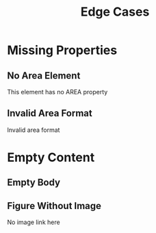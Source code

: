 #+TITLE: Edge Cases
#+GRID: 4x4

* Missing Properties
:PROPERTIES:
:ID: edge1
:END:

** No Area Element
:PROPERTIES:
:TYPE: body
:END:
This element has no AREA property

** Invalid Area Format
:PROPERTIES:
:TYPE: body
:AREA: invalid,area,format
:END:
Invalid area format

* Empty Content
:PROPERTIES:
:ID: edge2
:END:

** Empty Body
:PROPERTIES:
:TYPE: body
:AREA: 1,1,2,2
:END:

** Figure Without Image
:PROPERTIES:
:TYPE: figure
:AREA: 3,1,1,2
:FIT: cover
:END:
No image link here